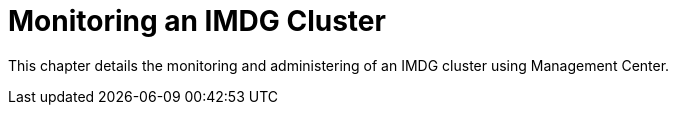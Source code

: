 = Monitoring an IMDG Cluster

This chapter details the monitoring and administering of
an IMDG cluster using Management Center.